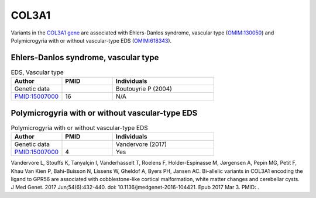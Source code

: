 .. _home:

======
COL3A1
======

Variants in the `COL3A1 gene <https://omim.org/entry/120180>`_
are associated with Ehlers-Danlos syndrome, vascular type 
(`OMIM:130050 <https://omim.org/entry/130050>`_) and  
Polymicrogyria with or without vascular-type EDS (`OMIM:618343 <https://omim.org/entry/618343>`_). 


Ehlers-Danlos syndrome, vascular type
^^^^^^^^^^^^^^^^^^^^^^^^^^^^^^^^^^^^^

.. list-table:: EDS, Vascular type
   :widths: 25 25 50
   :header-rows: 1

   * - Author
     - PMID
     - Individuals
   * - Genetic data
     -
     - Boutouyrie P (2004)
   * - `PMID:15007000 <https://pubmed.ncbi.nlm.nih.gov/15007000/>`_
     - 16
     - N/A



Polymicrogyria with or without vascular-type EDS
^^^^^^^^^^^^^^^^^^^^^^^^^^^^^^^^^^^^^^^^^^^^^^^^

.. list-table:: Polymicrogyria with or without vascular-type EDS
   :widths: 25 25 50
   :header-rows: 1

   * - Author
     - PMID
     - Individuals
   * - Genetic data
     -
     - Vandervore (2017)
   * - `PMID:15007000 <https://pubmed.ncbi.nlm.nih.gov/28258187/>`_
     - 4
     - Yes

Vandervore L, Stouffs K, Tanyalçin I, Vanderhasselt T, Roelens F, Holder-Espinasse M, Jørgensen A, Pepin MG, Petit F, Khau Van Kien P, Bahi-Buisson N, Lissens W, Gheldof A, Byers PH, Jansen AC. Bi-allelic variants in COL3A1 encoding the ligand to GPR56 are associated with cobblestone-like cortical malformation, white matter changes and cerebellar cysts. 
J Med Genet. 2017 Jun;54(6):432-440. doi: 10.1136/jmedgenet-2016-104421. Epub 2017 Mar 3. PMID: .